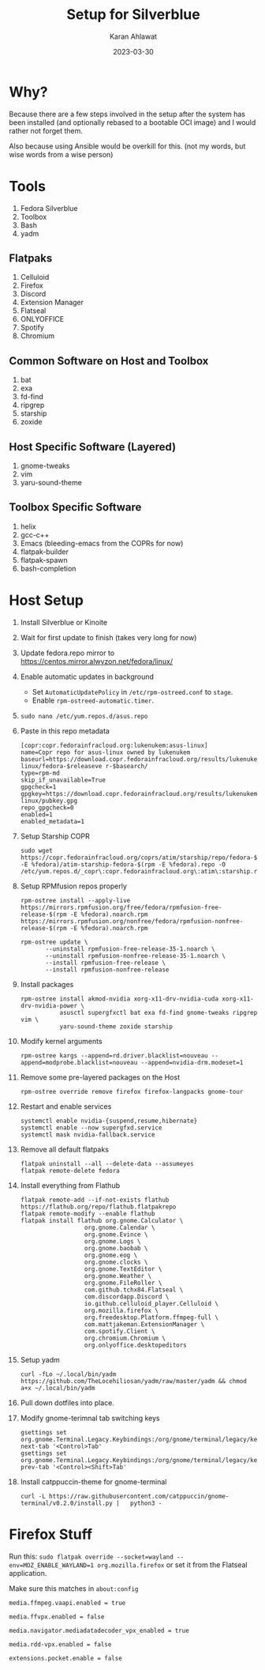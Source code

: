 #+title: Setup for Silverblue
#+date: 2023-03-30
#+author: Karan Ahlawat

* Why?

Because there are a few steps involved in the setup after the system has been installed (and optionally rebased to a bootable OCI image) and I would rather not forget them.

Also because using Ansible would be overkill for this. (not my words, but wise words from a wise person)

* Tools
1. Fedora Silverblue
2. Toolbox
3. Bash
4. yadm

** Flatpaks
1. Celluloid
2. Firefox
3. Discord
4. Extension Manager
5. Flatseal
6. ONLYOFFICE
7. Spotify
8. Chromium
     
** Common Software on Host and Toolbox
1. bat
2. exa
3. fd-find
4. ripgrep
5. starship
6. zoxide

** Host Specific Software (Layered)
1. gnome-tweaks
2. vim
3. yaru-sound-theme

** Toolbox Specific Software
1. helix
2. gcc-c++
3. Emacs (bleeding-emacs from the COPRs for now)
4. flatpak-builder
5. flatpak-spawn
6. bash-completion
   
   
* Host Setup
1. Install Silverblue or Kinoite
   
2. Wait for first update to finish (takes very long for now)
   
3. Update fedora.repo mirror to https://centos.mirror.alwyzon.net/fedora/linux/
   
4. Enable automatic updates in background
   - Set =AutomaticUpdatePolicy= in =/etc/rpm-ostreed.conf= to =stage=.
   - Enable =rpm-ostreed-automatic.timer=.
     
5. =sudo nano /etc/yum.repos.d/asus.repo=
   
6. Paste in this repo metadata

   #+begin_src shell
     [copr:copr.fedorainfracloud.org:lukenukem:asus-linux]
     name=Copr repo for asus-linux owned by lukenukem baseurl=https://download.copr.fedorainfracloud.org/results/lukenukem/asus-linux/fedora-$releaseve r-$basearch/
     type=rpm-md
     skip_if_unavailable=True
     gpgcheck=1
     gpgkey=https://download.copr.fedorainfracloud.org/results/lukenukem/asus-linux/pubkey.gpg
     repo_gpgcheck=0
     enabled=1
     enabled_metadata=1
   #+end_src

7. Setup Starship COPR

   #+begin_src shell
     sudo wget https://copr.fedorainfracloud.org/coprs/atim/starship/repo/fedora-$(rpm -E %fedora)/atim-starship-fedora-$(rpm -E %fedora).repo -O /etc/yum.repos.d/_copr\:copr.fedorainfracloud.org\:atim\:starship.repo
   #+end_src
   
8. Setup RPMfusion repos properly

   #+begin_src shell
     rpm-ostree install --apply-live https://mirrors.rpmfusion.org/free/fedora/rpmfusion-free-release-$(rpm -E %fedora).noarch.rpm https://mirrors.rpmfusion.org/nonfree/fedora/rpmfusion-nonfree-release-$(rpm -E %fedora).noarch.rpm
   #+end_src

   #+begin_src shell
     rpm-ostree update \
            --uninstall rpmfusion-free-release-35-1.noarch \
            --uninstall rpmfusion-nonfree-release-35-1.noarch \
            --install rpmfusion-free-release \
            --install rpmfusion-nonfree-release
   #+end_src

9. Install packages

   #+begin_src shell
     rpm-ostree install akmod-nvidia xorg-x11-drv-nvidia-cuda xorg-x11-drv-nvidia-power \
                asusctl supergfxctl bat exa fd-find gnome-tweaks ripgrep vim \
                yaru-sound-theme zoxide starship
   #+end_src

10. Modify kernel arguments
    
    #+begin_src shell
      rpm-ostree kargs --append=rd.driver.blacklist=nouveau --append=modprobe.blacklist=nouveau --append=nvidia-drm.modeset=1
    #+end_src

11. Remove some pre-layered packages on the Host

    #+begin_src shell
      rpm-ostree override remove firefox firefox-langpacks gnome-tour
    #+end_src

12. Restart and enable services

     #+begin_src shell
       systemctl enable nvidia-{suspend,resume,hibernate}
       systemctl enable --now supergfxd.service
       systemctl mask nvidia-fallback.service
     #+end_src

13. Remove all default flatpaks

    #+begin_src shell
      flatpak uninstall --all --delete-data --assumeyes
      flatpak remote-delete fedora
    #+end_src

14. Install everything from Flathub

    #+begin_src shell
      flatpak remote-add --if-not-exists flathub https://flathub.org/repo/flathub.flatpakrepo
      flatpak remote-modify --enable flathub
      flatpak install flathub org.gnome.Calculator \
                        org.gnome.Calendar \
                        org.gnome.Evince \
                        org.gnome.Logs \
                        org.gnome.baobab \
                        org.gnome.eog \
                        org.gnome.clocks \
                        org.gnome.TextEditor \
                        org.gnome.Weather \
                        org.gnome.FileRoller \
                        com.github.tchx84.Flatseal \
                        com.discordapp.Discord \
                        io.github.celluloid_player.Celluloid \
                        org.mozilla.firefox \
                        org.freedesktop.Platform.ffmpeg-full \
                        com.mattjakeman.ExtensionManager \
                        com.spotify.Client \
                        org.chromium.Chromium \
                        org.onlyoffice.desktopeditors
    #+end_src

15. Setup yadm

    #+begin_src shell
      curl -fLo ~/.local/bin/yadm https://github.com/TheLocehiliosan/yadm/raw/master/yadm && chmod a+x ~/.local/bin/yadm
    #+end_src

16. Pull down dotfiles into place.

17. Modify gnome-terimnal tab switching keys

   #+begin_src shell
      gsettings set org.gnome.Terminal.Legacy.Keybindings:/org/gnome/terminal/legacy/keybindings/ next-tab '<Control>Tab'
      gsettings set org.gnome.Terminal.Legacy.Keybindings:/org/gnome/terminal/legacy/keybindings/ prev-tab '<Control><Shift>Tab'
    #+end_src

18. Install catppuccin-theme for gnome-terminal

   #+begin_src shell
     curl -L https://raw.githubusercontent.com/catppuccin/gnome-terminal/v0.2.0/install.py |   python3 -
   #+end_src

* Firefox Stuff

Run this:
=sudo flatpak override --socket=wayland --env=MOZ_ENABLE_WAYLAND=1 org.mozilla.firefox=
or set it from the Flatseal application.

Make sure this matches in =about:config=

#+begin_src text
  media.ffmpeg.vaapi.enabled = true

  media.ffvpx.enabled = false

  media.navigator.mediadatadecoder_vpx_enabled = true

  media.rdd-vpx.enabled = false

  extensions.pocket.enable = false
#+end_src
